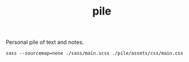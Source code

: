 #+TITLE: pile

Personal pile of text and notes.

#+NAME: om-sass
#+BEGIN_SRC shell
sass --sourcemap=none ./sass/main.scss ./pile/assets/css/main.css
#+END_SRC

#+RESULTS: om-sass
